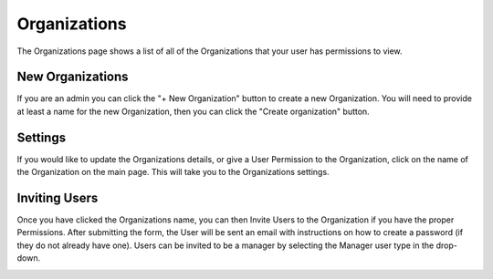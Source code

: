 +++++++++++++
Organizations
+++++++++++++

The Organizations page shows a list of all of the Organizations that your user has permissions to view.

.. image:: _imgs/organizations.png

-----------------
New Organizations
-----------------

If you are an admin you can click the "+ New Organization" button to create a new Organization. You will need to provide 
at least a name for the new Organization, then you can click the "Create organization" button.

.. image:: _imgs/new_organization.png

--------
Settings
--------

If you would like to update the Organizations details, or give a User Permission to the Organization, click on the 
name of the Organization on the main page. This will take you to the Organizations settings.

.. image:: _imgs/organization_settings.png

--------------
Inviting Users
--------------

Once you have clicked the Organizations name, you can then Invite Users to the Organization if you have the proper Permissions.
After submitting the form, the User will be sent an email with instructions on how to create a password (if they do not already have one).
Users can be invited to be a manager by selecting the Manager user type in the drop-down.

.. image:: _imgs/invite_user_organization.png
